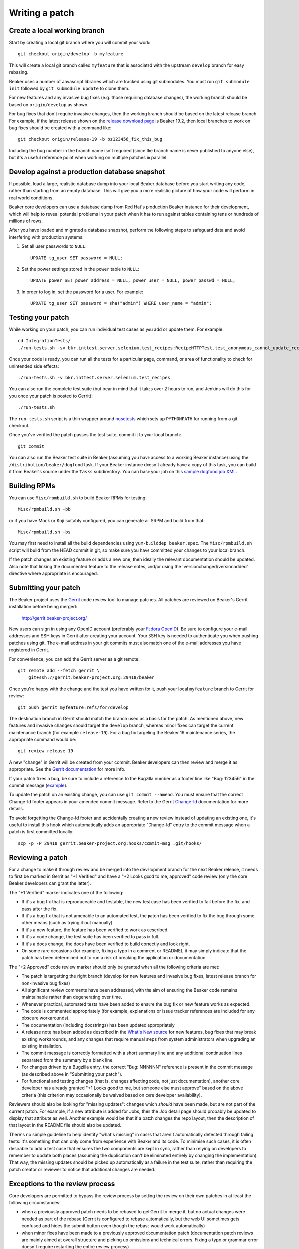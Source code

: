 Writing a patch
===============

.. highlight:: console

Create a local working branch
~~~~~~~~~~~~~~~~~~~~~~~~~~~~~

Start by creating a local git branch where you will commit your work::

    git checkout origin/develop -b myfeature

This will create a local git branch called ``myfeature`` that is associated
with the upstream ``develop`` branch for easy rebasing.

Beaker uses a number of Javascript libraries which are tracked using
git submodules. You must run ``git submodule init`` followed by ``git
submodule update`` to clone them.

For new features and any invasive bug fixes (e.g. those requiring database
changes), the working branch should be based on ``origin/develop`` as shown.

For bug fixes that don't require invasive changes, then the working branch
should be based on the latest release branch. For example, if the latest
release shown on the `release download page
<http://beaker-project.org/releases/>`__ is Beaker 19.2, then local branches
to work on bug fixes should be created with a command like::

    git checkout origin/release-19 -b bz123456_fix_this_bug

Including the bug number in the branch name isn't required (since the branch
name is never published to anyone else), but it's a useful reference point
when working on multiple patches in parallel.


Develop against a production database snapshot
~~~~~~~~~~~~~~~~~~~~~~~~~~~~~~~~~~~~~~~~~~~~~~

If possible, load a large, realistic database dump into your local Beaker 
database before you start writing any code, rather than starting from an empty 
database. This will give you a more realistic picture of how your code will 
perform in real world conditions.

Beaker core developers can use a database dump from Red Hat's production Beaker 
instance for their development, which will help to reveal potential problems in 
your patch when it has to run against tables containing tens or hundreds of 
millions of rows.

After you have loaded and migrated a database snapshot, perform the following
steps to safeguard data and avoid interfering with production systems:

#. Set all user passwords to ``NULL``::

     UPDATE tg_user SET password = NULL;

#. Set the power settings stored in the ``power`` table to ``NULL``::

     UPDATE power SET power_address = NULL, power_user = NULL, power_passwd = NULL;

#. In order to log in, set the password for a user. For example::

     UPDATE tg_user SET password = sha("admin") WHERE user_name = "admin";

Testing your patch
~~~~~~~~~~~~~~~~~~

While working on your patch, you can run individual test cases as you add or 
update them. For example::

    cd IntegrationTests/
    ./run-tests.sh -sv bkr.inttest.server.selenium.test_recipes:RecipeHTTPTest.test_anonymous_cannot_update_recipe

Once your code is ready, you can run all the tests for a particular page, 
command, or area of functionality to check for unintended side effects::

    ./run-tests.sh -v bkr.inttest.server.selenium.test_recipes

You can also run the complete test suite (but bear in mind that it takes over 
2 hours to run, and Jenkins will do this for you once your patch is posted to 
Gerrit)::

    ./run-tests.sh

The ``run-tests.sh`` script is a thin wrapper around
`nosetests <http://readthedocs.org/docs/nose/>`_ which sets up
``PYTHONPATH`` for running from a git checkout.

Once you've verified the patch passes the test suite, commit it to your
local branch::

    git commit

You can also run the Beaker test suite in Beaker (assuming you have
access to a working Beaker instance) using the
``/distribution/beaker/dogfood`` task. If your Beaker instance doesn't
already have a copy of this task, you can build it from Beaker's source
under the ``Tasks`` subdirectory. You can base your job on this `sample
dogfood job XML <../../sample-dogfood-job.xml>`_.

Building RPMs
~~~~~~~~~~~~~

You can use ``Misc/rpmbuild.sh`` to build Beaker RPMs for testing::

    Misc/rpmbuild.sh -bb

or if you have Mock or Koji suitably configured, you can generate an
SRPM and build from that::

    Misc/rpmbuild.sh -bs

You may first need to install all the build dependencies using
``yum-builddep beaker.spec``. The ``Misc/rpmbuild.sh`` script will
build from the HEAD commit in git, so make sure you have committed
your changes to your local branch.

If the patch changes an existing feature or adds a new one,
then ideally the relevant documentation should be updated. Also note that
linking the documented feature to the release notes, and/or using the
'versionchanged/versionadded' directive where appropriate is encouraged.

Submitting your patch
~~~~~~~~~~~~~~~~~~~~~

The Beaker project uses the `Gerrit <http://code.google.com/p/gerrit/>`_
code review tool to manage patches. All patches are reviewed on Beaker's
Gerrit installation before being merged:

    `http://gerrit.beaker-project.org/ <http://gerrit.beaker-project.org>`_

New users can sign in using any OpenID account (preferably your `Fedora
OpenID <http://fedoraproject.org/wiki/OpenID>`_).
Be sure to configure your e-mail addresses and SSH keys in
Gerrit after creating your account. Your SSH key is needed to
authenticate you when pushing patches using git. The e-mail address in
your git commits must also match one of the e-mail addresses you have
registered in Gerrit.

For convenience, you can add the Gerrit server as a git remote::

    git remote add --fetch gerrit \
        git+ssh://gerrit.beaker-project.org:29418/beaker

Once you're happy with the change and the test you have written for it,
push your local ``myfeature`` branch to Gerrit for review::

    git push gerrit myfeature:refs/for/develop

The destination branch in Gerrit should match the branch used as a basis for
the patch. As mentioned above, new features and invasive changes should target 
the ``develop`` branch, whereas minor fixes can target the current maintenance 
branch (for example ``release-19``). For a bug fix targeting the Beaker 19 
maintenance series, the appropriate command would be::

    git review release-19

A new "change" in Gerrit will be created from your commit. Beaker
developers can then review and merge it as appropriate. See the `Gerrit
documentation <http://gerrit.googlecode.com/svn/documentation/2.2.1/index.html>`_
for more info.

If your patch fixes a bug, be sure to include a reference to the
Bugzilla number as a footer line like "Bug: 123456" in the commit
message (`example <http://git.beaker-project.org/c/b/c9bd4bf>`_).

To update the patch on an existing change, you can use
``git commit --amend``. You must ensure that the correct Change-Id
footer appears in your amended commit message. Refer to the Gerrit
`Change-Id <http://gerrit.googlecode.com/svn/documentation/2.2.1/user-changeid.html>`_
documentation for more details.

To avoid forgetting the Change-Id footer and accidentally creating a new
review instead of updating an existing one, it's useful to install this
hook which automatically adds an appropriate "Change-Id" entry to the
commit message when a patch is first committed locally::

    scp -p -P 29418 gerrit.beaker-project.org:hooks/commit-msg .git/hooks/


Reviewing a patch
~~~~~~~~~~~~~~~~~

For a change to make it through review and be merged into the
development branch for the next Beaker release, it needs to first be
marked in Gerrit as "+1 Verified" and have a "+2 Looks good to me,
approved" code review (only the core Beaker developers can grant the
latter).

The "+1 Verified" marker indicates one of the following:

-  If it's a bug fix that is reproduceable and testable, the new test
   case has been verified to fail before the fix, and pass after the
   fix.
-  If it's a bug fix that is not amenable to an automated test, the
   patch has been verified to fix the bug through some other means (such
   as trying it out manually).
-  If it's a new feature, the feature has been verified to work as
   described.
-  If it's a code change, the test suite has been verified to pass in
   full.
-  If it's a docs change, the docs have been verified to build correctly
   and look right.
-  On some rare occasions (for example, fixing a typo in a comment or
   README), it may simply indicate that the patch has been determined
   not to run a risk of breaking the application or documentation.

The "+2 Approved" code review marker should only be granted when all the
following criteria are met:

-  The patch is targetting the right branch (develop for new features and
   invasive bug fixes, latest release branch for non-invasive bug fixes)
-  All significant review comments have been addressed, with the aim of
   ensuring the Beaker code remains maintainable rather than
   degenerating over time.
-  Whenever practical, automated tests have been added to ensure the bug
   fix or new feature works as expected.
-  The code is commented appropriately (for example, explanations or
   issue tracker references are included for any obscure workarounds).
-  The documentation (including docstrings) has been updated
   appropriately
-  A release note has been added as described in the `What's New
   source <http://git.beaker-project.org/cgit/beaker/tree/documentation/whats-new/index.rst?h=develop>`_
   for new features, bug fixes that may break existing workarounds, and
   any changes that require manual steps from system administrators when
   upgrading an existing installation.
-  The commit message is correctly formatted with a short summary line
   and any additional continuation lines separated from the summary by a
   blank line.
-  For changes driven by a Bugzilla entry, the correct "Bug: NNNNNN"
   reference is present in the commit message (as described above in
   "Submitting your patch").
-  For functional and testing changes (that is, changes affecting code, not
   just documentation), another core developer has already granted
   "+1 Looks good to me, but someone else must approve" based on the
   above criteria (this criterion may occasionally be waived based on
   core developer availability).

Reviewers should also be looking for "missing updates": changes which
*should* have been made, but are not part of the current patch. For
example, if a new attribute is added for Jobs, then the Job detail page
should probably be updated to display that attribute as well. Another
example would be that if a patch changes the repo layout, then the
description of that layout in the README file should also be updated.

There's no simple guideline to help identify "what's missing" in cases
that aren't automatically detected through failing tests: it's something
that can only come from experience with Beaker and its code. To minimise
such cases, it is often desirable to add a test case that ensures the
two components are kept in sync, rather than relying on developers to
remember to update both places (assuming the duplication can't be
eliminated entirely by changing the implementation). That way, the
missing updates should be picked up automatically as a failure in the
test suite, rather than requiring the patch creator or reviewer to
notice that additional changes are needed.


Exceptions to the review process
~~~~~~~~~~~~~~~~~~~~~~~~~~~~~~~~

Core developers are permitted to bypass the review process by setting the
review on their own patches in at least the following circumstances:

- when a previously approved patch needs to be rebased to get Gerrit to merge
  it, but no actual changes were needed as part of the rebase (Gerrit is
  configured to rebase automatically, but the web UI sometimes gets confused
  and hides the submit button even though the rebase would work automatically)
- when minor fixes have been made to a previously approved documentation
  patch (documentation patch reviews are mainly aimed at overall structure
  and picking up omissions and technical errors. Fixing a typo or grammar
  error doesn't require restarting the entire review process)
- updating the git submodules for the beaker-project.org documentation (this
  may be pushed directly to git, bypassing Gerrit entirely)
- design proposal updates (design proposals should generally be discussed on
  the development mailing list rather than in a Gerrit review, although the
  latter can be useful for line-by-line commenting on specific details)
- technical road map updates (the overall technical road map is only updated
  by, or at the direction of, the Beaker Development Lead, rather than using
  the regular change review process)
- any changes to the beaker-administrivia repo (these scripts are just used
  to help with issue management and status tracking, and don't directly
  impact the actual functional code, tests or documentation)

As other exceptional cases are identified, they will also be noted here.
